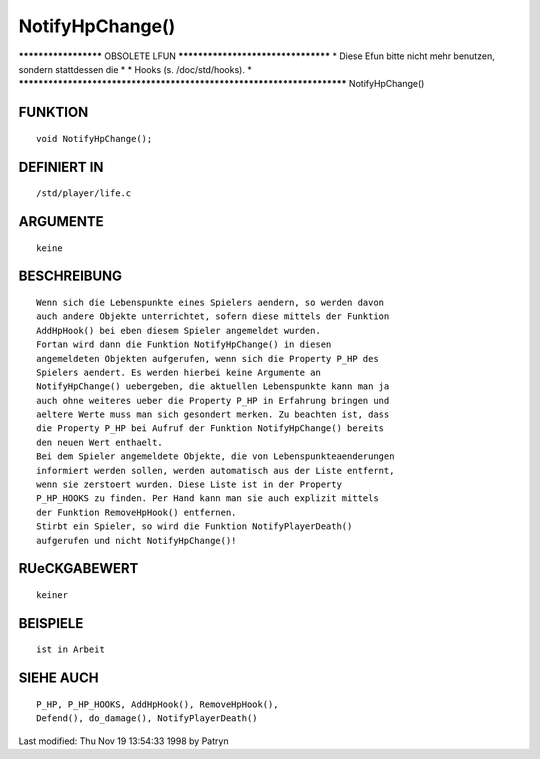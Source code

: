 NotifyHpChange()
================

********************* OBSOLETE LFUN ***********************************
* Diese Efun bitte nicht mehr benutzen, sondern stattdessen die       *
* Hooks (s. /doc/std/hooks).                                          *
***********************************************************************
NotifyHpChange()

FUNKTION
--------
::

	void NotifyHpChange();

DEFINIERT IN
------------
::

	/std/player/life.c

ARGUMENTE
---------
::

	keine

BESCHREIBUNG
------------
::

	Wenn sich die Lebenspunkte eines Spielers aendern, so werden davon
	auch andere Objekte unterrichtet, sofern diese mittels der Funktion
	AddHpHook() bei eben diesem Spieler angemeldet wurden.
	Fortan wird dann die Funktion NotifyHpChange() in diesen
	angemeldeten Objekten aufgerufen, wenn sich die Property P_HP des
	Spielers aendert. Es werden hierbei keine Argumente an
	NotifyHpChange() uebergeben, die aktuellen Lebenspunkte kann man ja
	auch ohne weiteres ueber die Property P_HP in Erfahrung bringen und
	aeltere Werte muss man sich gesondert merken. Zu beachten ist, dass
	die Property P_HP bei Aufruf der Funktion NotifyHpChange() bereits
	den neuen Wert enthaelt.
	Bei dem Spieler angemeldete Objekte, die von Lebenspunkteaenderungen
	informiert werden sollen, werden automatisch aus der Liste entfernt,
	wenn sie zerstoert wurden. Diese Liste ist in der Property
	P_HP_HOOKS zu finden. Per Hand kann man sie auch explizit mittels
	der Funktion RemoveHpHook() entfernen.
	Stirbt ein Spieler, so wird die Funktion NotifyPlayerDeath()
	aufgerufen und nicht NotifyHpChange()!

RUeCKGABEWERT
-------------
::

	keiner

BEISPIELE
---------
::

	ist in Arbeit

SIEHE AUCH
----------
::

	P_HP, P_HP_HOOKS, AddHpHook(), RemoveHpHook(),
	Defend(), do_damage(), NotifyPlayerDeath()


Last modified: Thu Nov 19 13:54:33 1998 by Patryn

